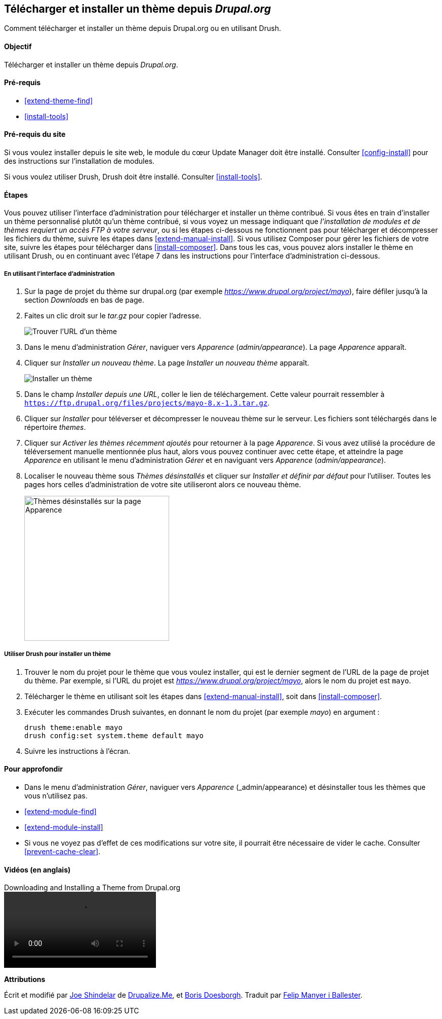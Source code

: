 [[extend-theme-install]]

== Télécharger et installer un thème depuis _Drupal.org_

[role="summary"]
Comment télécharger et installer un thème depuis Drupal.org ou en utilisant
Drush.

(((Thème,télécharger)))
(((Thème,installer)))
(((Thème,activer)))
(((Thème,contribué)))
(((Thème,personnalisé)))
(((Thème contribué,télécharger)))
(((Thème contribué,installer)))
(((Thème contribué,activer)))
(((Thème personnalisé,installer)))
(((Thème personnalisé,activer)))
(((Télécharger,thème)))
(((Installer,thème)))
(((Activer,thème)))
(((Module Update Manager,utiliser pour installer un thème)))
(((Module,Update Manager)))
(((Outil Drush,utiliser pour installer un thème)))
(((Drupal.org,télécharger et installer un thème depuis le site web)))

==== Objectif

Télécharger et installer un thème depuis _Drupal.org_.

==== Pré-requis

* <<extend-theme-find>>
* <<install-tools>>

==== Pré-requis du site

Si vous voulez installer depuis le site web, le module du cœur Update Manager
doit être installé. Consulter <<config-install>> pour des instructions sur
l'installation de modules.

Si vous voulez utiliser Drush, Drush doit être installé. Consulter
<<install-tools>>.

==== Étapes

Vous pouvez utiliser l'interface d'administration pour télécharger et installer
un thème contribué. Si vous êtes en train d'installer un thème personnalisé
plutôt qu'un thème contribué, si vous voyez un message indiquant que
_l'installation de modules et de thèmes requiert un accès FTP à votre serveur_,
ou si les étapes ci-dessous ne fonctionnent pas pour télécharger et décompresser
les fichiers du thème, suivre les étapes dans <<extend-manual-install>>. Si vous
utilisez Composer pour gérer les fichiers de votre site, suivre les étapes pour
télécharger dans <<install-composer>>. Dans tous les cas, vous pouvez alors
installer le thème en utilisant Drush, ou en continuant avec l'étape 7 dans les
instructions pour l'interface d'administration ci-dessous.

===== En utilisant l'interface d'administration

. Sur la page de projet du thème sur drupal.org (par exemple
_https://www.drupal.org/project/mayo_), faire défiler jusqu'à la section
_Downloads_ en bas de page.

. Faites un clic droit sur le _tar.gz_ pour copier l'adresse.
+
--
// Downloads section of the Mayo project page on drupal.org.
image:images/extend-theme-install-download.png["Trouver l'URL d'un thème"]
--

. Dans le menu d'administration _Gérer_, naviguer vers _Apparence_
(_admin/appearance_). La page _Apparence_ apparaît.

. Cliquer sur _Installer un nouveau thème_. La page _Installer un nouveau thème_
apparaît.
+
--
// Install new theme page (admin/theme/install).
image:images/extend-theme-install-page.png["Installer un thème"]
--

. Dans le champ _Installer depuis une URL_, coller le lien de téléchargement.
Cette valeur pourrait ressembler à
`https://ftp.drupal.org/files/projects/mayo-8.x-1.3.tar.gz`.

. Cliquer sur _Installer_ pour téléverser et décompresser le nouveau thème sur
le serveur. Les fichiers sont téléchargés dans le répertoire _themes_.

. Cliquer sur _Activer les thèmes récemment ajoutés_ pour retourner à la page
_Apparence_. Si vous avez utilisé la procédure de téléversement manuelle
mentionnée plus haut, alors vous pouvez continuer avec cette étape, et atteindre
la page _Apparence_ en utilisant le menu d'administration _Gérer_ et en
naviguant vers _Apparence_ (_admin/appearance_).

. Localiser le nouveau thème sous _Thèmes désinstallés_ et cliquer sur
_Installer et définir par défaut_ pour l'utiliser. Toutes les pages hors celles
d'administration de votre site utiliseront alors ce nouveau thème.
+
--
// Mayo theme on the Appearance page.
image:images/extend-theme-install-appearance-page.png["Thèmes désinstallés sur la page Apparence",width="286px"]
--

===== Utiliser Drush pour installer un thème

. Trouver le nom du projet pour le thème que vous voulez installer, qui est le
dernier segment de l'URL de la page de projet du thème. Par exemple, si l'URL du
projet est _https://www.drupal.org/project/mayo_, alors le nom du projet est
`mayo`.

. Télécharger le thème en utilisant soit les étapes dans
<<extend-manual-install>>, soit dans <<install-composer>>.

. Exécuter les commandes Drush suivantes, en donnant le nom du projet (par
exemple _mayo_) en argument :
+
----
drush theme:enable mayo
drush config:set system.theme default mayo
----

. Suivre les instructions à l'écran.

==== Pour approfondir

* Dans le menu d'administration _Gérer_, naviguer vers _Apparence_
(_admin/appearance) et désinstaller tous les thèmes que vous n'utilisez pas.

* <<extend-module-find>>

* <<extend-module-install>>

* Si vous ne voyez pas d'effet de ces modifications sur votre site, il pourrait
être nécessaire de vider le cache. Consulter <<prevent-cache-clear>>.


// ==== Related concepts

==== Vidéos (en anglais)

// Video from Drupalize.Me.
video::https://www.youtube-nocookie.com/embed/UFgddj0F_bU[title="Downloading and Installing a Theme from Drupal.org"]

//==== Additional resources


*Attributions*

Écrit et modifié par https://www.drupal.org/u/eojthebrave[Joe Shindelar] de
https://drupalize.me[Drupalize.Me], et https://www.drupal.org/u/batigolix[Boris
Doesborgh]. Traduit par https://www.drupal.org/u/fmb[Felip Manyer i Ballester].
